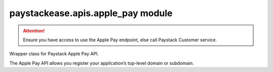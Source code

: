 paystackease.apis.apple\_pay module
-----------------------------------

.. :py:currentmodule:: paystackease.apis.apple_pay

.. attention::
    Ensure you have access to use the Apple Pay endpoint, else call Paystack Customer service.


Wrapper class for Paystack Apple Pay API.

The Apple Pay API allows you register your application’s top-level domain or subdomain.

.. py:class:: ApplePayClientAPI(secret_key: str = None)

    Bases: :py:class:`~paystackease.base.PayStackBaseClientAPI`

    Paystack Apple Pay API Reference: `Apple Pay`_

    .. py:method:: list_domains(use_cursor: bool | None = False, next_page: int | None = None, previous_page: int | None = None)→ dict

        List all domains registered with the Apple Pay API.

        :param use_cursor: Use cursor for pagination (default: False).
        :type use_cursor: bool, optional
        :param next_page: Next page.
        :type next_page: int, optional
        :param previous_page: Previous page.
        :type previous_page: int, optional

        :return: The response from the API.
        :rtype: dict

    .. py:method:: register_domain(domain_name: str)→ dict

        Register a domain with the Apple Pay API.

        :param domain_name: The domain name.
        :type domain_name: str

        :return: The response from the API.
        :rtype: dict

    .. important::
        The :py:meth:`~paystackease.apis.apple_pay.ApplePayClientAPI.register_domain` method can only be called with one domain or subdomain at a time.

    .. py:method:: unregister_domain(domain_name: str)→ dict

        Unregister a domain with the Apple Pay API.

        :param domain_name: The domain name.
        :type domain_name: str

        :return: The response from the API.
        :rtype: dict


.. _Apple Pay: https://paystack.com/docs/api/apple-pay/
